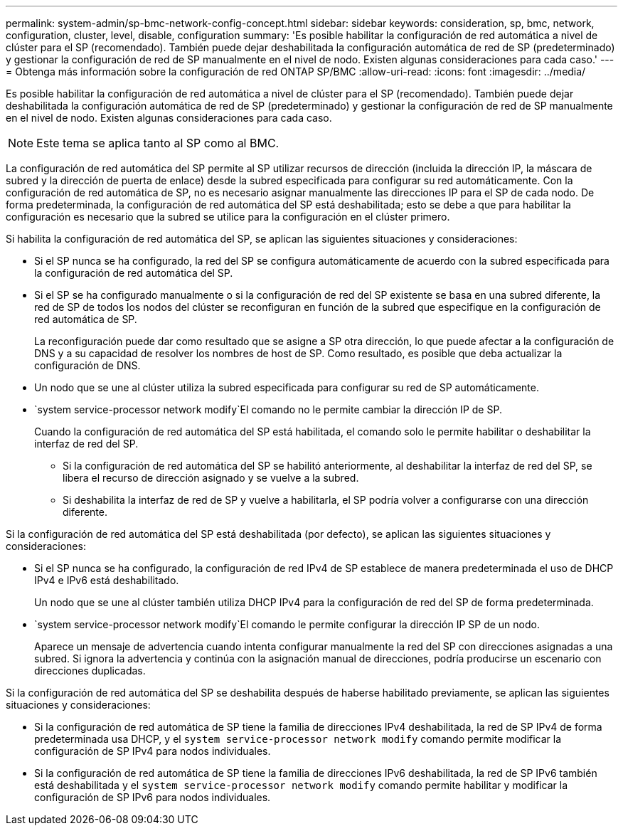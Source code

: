 ---
permalink: system-admin/sp-bmc-network-config-concept.html 
sidebar: sidebar 
keywords: consideration, sp, bmc, network, configuration, cluster, level, disable, configuration 
summary: 'Es posible habilitar la configuración de red automática a nivel de clúster para el SP (recomendado). También puede dejar deshabilitada la configuración automática de red de SP (predeterminado) y gestionar la configuración de red de SP manualmente en el nivel de nodo. Existen algunas consideraciones para cada caso.' 
---
= Obtenga más información sobre la configuración de red ONTAP SP/BMC
:allow-uri-read: 
:icons: font
:imagesdir: ../media/


[role="lead"]
Es posible habilitar la configuración de red automática a nivel de clúster para el SP (recomendado). También puede dejar deshabilitada la configuración automática de red de SP (predeterminado) y gestionar la configuración de red de SP manualmente en el nivel de nodo. Existen algunas consideraciones para cada caso.

[NOTE]
====
Este tema se aplica tanto al SP como al BMC.

====
La configuración de red automática del SP permite al SP utilizar recursos de dirección (incluida la dirección IP, la máscara de subred y la dirección de puerta de enlace) desde la subred especificada para configurar su red automáticamente. Con la configuración de red automática de SP, no es necesario asignar manualmente las direcciones IP para el SP de cada nodo. De forma predeterminada, la configuración de red automática del SP está deshabilitada; esto se debe a que para habilitar la configuración es necesario que la subred se utilice para la configuración en el clúster primero.

Si habilita la configuración de red automática del SP, se aplican las siguientes situaciones y consideraciones:

* Si el SP nunca se ha configurado, la red del SP se configura automáticamente de acuerdo con la subred especificada para la configuración de red automática del SP.
* Si el SP se ha configurado manualmente o si la configuración de red del SP existente se basa en una subred diferente, la red de SP de todos los nodos del clúster se reconfiguran en función de la subred que especifique en la configuración de red automática de SP.
+
La reconfiguración puede dar como resultado que se asigne a SP otra dirección, lo que puede afectar a la configuración de DNS y a su capacidad de resolver los nombres de host de SP. Como resultado, es posible que deba actualizar la configuración de DNS.

* Un nodo que se une al clúster utiliza la subred especificada para configurar su red de SP automáticamente.
*  `system service-processor network modify`El comando no le permite cambiar la dirección IP de SP.
+
Cuando la configuración de red automática del SP está habilitada, el comando solo le permite habilitar o deshabilitar la interfaz de red del SP.

+
** Si la configuración de red automática del SP se habilitó anteriormente, al deshabilitar la interfaz de red del SP, se libera el recurso de dirección asignado y se vuelve a la subred.
** Si deshabilita la interfaz de red de SP y vuelve a habilitarla, el SP podría volver a configurarse con una dirección diferente.




Si la configuración de red automática del SP está deshabilitada (por defecto), se aplican las siguientes situaciones y consideraciones:

* Si el SP nunca se ha configurado, la configuración de red IPv4 de SP establece de manera predeterminada el uso de DHCP IPv4 e IPv6 está deshabilitado.
+
Un nodo que se une al clúster también utiliza DHCP IPv4 para la configuración de red del SP de forma predeterminada.

*  `system service-processor network modify`El comando le permite configurar la dirección IP SP de un nodo.
+
Aparece un mensaje de advertencia cuando intenta configurar manualmente la red del SP con direcciones asignadas a una subred. Si ignora la advertencia y continúa con la asignación manual de direcciones, podría producirse un escenario con direcciones duplicadas.



Si la configuración de red automática del SP se deshabilita después de haberse habilitado previamente, se aplican las siguientes situaciones y consideraciones:

* Si la configuración de red automática de SP tiene la familia de direcciones IPv4 deshabilitada, la red de SP IPv4 de forma predeterminada usa DHCP, y el `system service-processor network modify` comando permite modificar la configuración de SP IPv4 para nodos individuales.
* Si la configuración de red automática de SP tiene la familia de direcciones IPv6 deshabilitada, la red de SP IPv6 también está deshabilitada y el `system service-processor network modify` comando permite habilitar y modificar la configuración de SP IPv6 para nodos individuales.

